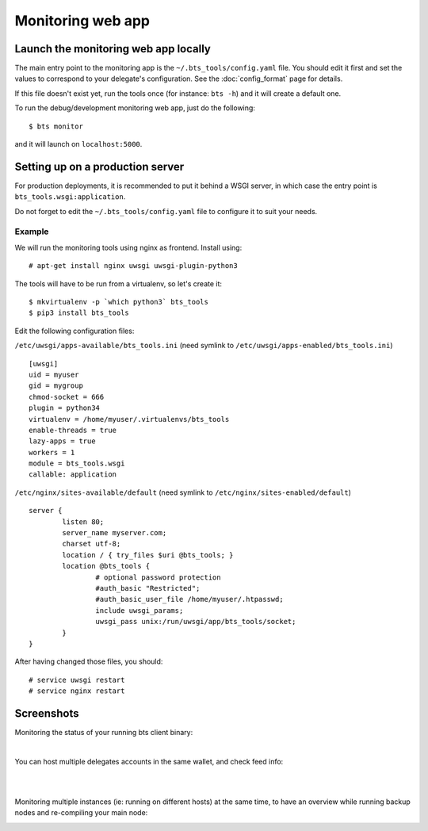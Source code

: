 
Monitoring web app
==================

Launch the monitoring web app locally
-------------------------------------

The main entry point to the monitoring app is the ``~/.bts_tools/config.yaml``
file. You should edit it first and set the values to correspond to your
delegate's configuration. See the :doc:`config_format` page for details.

If this file doesn't exist yet, run the tools
once (for instance: ``bts -h``) and it will create a default one.

To run the debug/development monitoring web app, just do the following:

::

    $ bts monitor

and it will launch on ``localhost:5000``.


.. _production server:

Setting up on a production server
---------------------------------

For production deployments, it is recommended to put it behind a WSGI
server, in which case the entry point is
``bts_tools.wsgi:application``.

Do not forget to edit the ``~/.bts_tools/config.yaml`` file to configure
it to suit your needs.

Example
~~~~~~~

We will run the monitoring tools using nginx as frontend. Install using::

    # apt-get install nginx uwsgi uwsgi-plugin-python3

The tools will have to be run from a virtualenv, so let's create it::

    $ mkvirtualenv -p `which python3` bts_tools
    $ pip3 install bts_tools

Edit the following configuration files:

``/etc/uwsgi/apps-available/bts_tools.ini`` (need symlink to ``/etc/uwsgi/apps-enabled/bts_tools.ini``)
::

    [uwsgi]
    uid = myuser
    gid = mygroup
    chmod-socket = 666
    plugin = python34
    virtualenv = /home/myuser/.virtualenvs/bts_tools
    enable-threads = true
    lazy-apps = true
    workers = 1
    module = bts_tools.wsgi
    callable: application

``/etc/nginx/sites-available/default`` (need symlink to ``/etc/nginx/sites-enabled/default``)
::

    server {
            listen 80;
            server_name myserver.com;
            charset utf-8;
            location / { try_files $uri @bts_tools; }
            location @bts_tools {
                    # optional password protection
                    #auth_basic "Restricted";
                    #auth_basic_user_file /home/myuser/.htpasswd;
                    include uwsgi_params;
                    uwsgi_pass unix:/run/uwsgi/app/bts_tools/socket;
            }
    }

After having changed those files, you should::

    # service uwsgi restart
    # service nginx restart


Screenshots
-----------

Monitoring the status of your running bts client binary:

.. image:: ../bts_tools_screenshot.png
   :alt: Status screenshot

|

You can host multiple delegates accounts in the same wallet, and check feed info:

.. image:: ../bts_tools_screenshot2.png
   :alt: Info screenshot

|
|

Monitoring multiple instances (ie: running on different hosts) at the same time,
to have an overview while running backup nodes and re-compiling your main node:

.. image:: ../bts_tools_screenshot3.png
   :alt: Info screenshot

